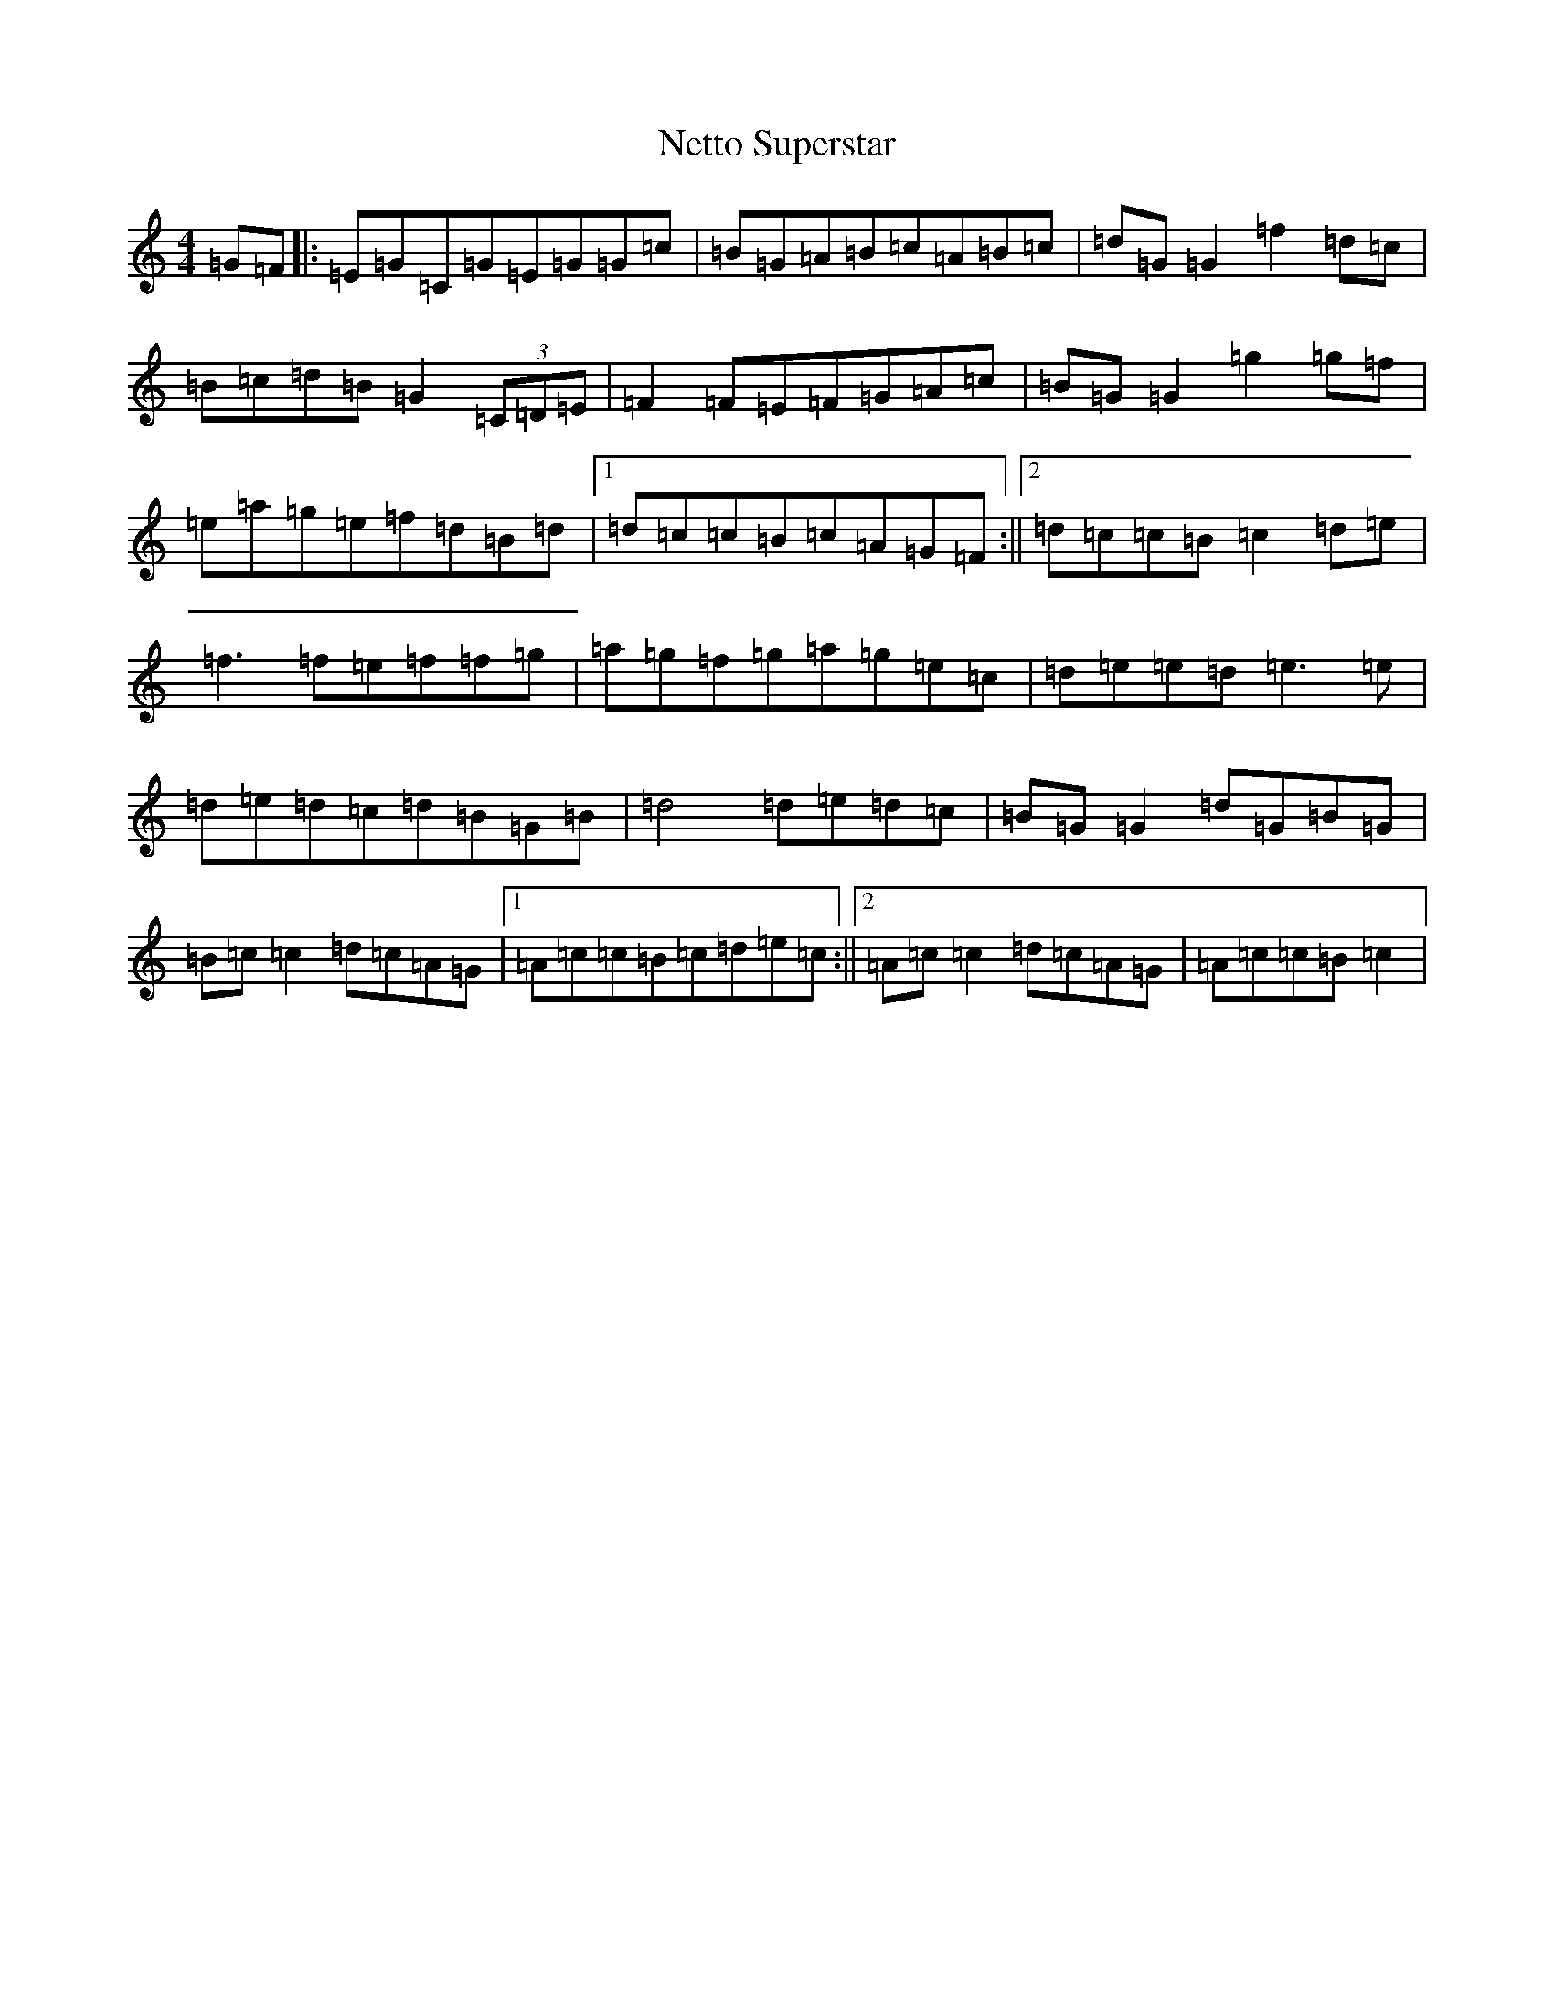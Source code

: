X: 15357
T: Netto Superstar
S: https://thesession.org/tunes/12023#setting12023
Z: D Major
R: reel
M: 4/4
L: 1/8
K: C Major
=G=F|:=E=G=C=G=E=G=G=c|=B=G=A=B=c=A=B=c|=d=G=G2=f2=d=c|=B=c=d=B=G2(3=C=D=E|=F2=F=E=F=G=A=c|=B=G=G2=g2=g=f|=e=a=g=e=f=d=B=d|1=d=c=c=B=c=A=G=F:||2=d=c=c=B=c2=d=e|=f3=f=e=f=f=g|=a=g=f=g=a=g=e=c|=d=e=e=d=e3=e|=d=e=d=c=d=B=G=B|=d4=d=e=d=c|=B=G=G2=d=G=B=G|=B=c=c2=d=c=A=G|1=A=c=c=B=c=d=e=c:||2=A=c=c2=d=c=A=G|=A=c=c=B=c2|